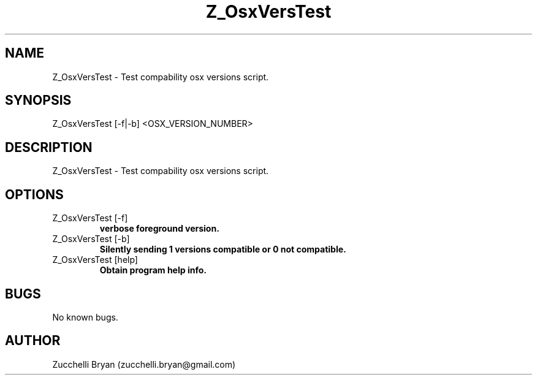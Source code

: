 .\" Contact bryan.zucchellik@gmail.com to correct errors or typos.
.TH Z_OsxVersTest 7 "06 Feb 2020" "ZaemonSH" "ZaemonSH customization"
.SH NAME
Z_OsxVersTest \- Test compability osx versions script.
.SH SYNOPSIS
Z_OsxVersTest [-f|-b] <OSX_VERSION_NUMBER>
.SH DESCRIPTION
 Z_OsxVersTest \- Test compability osx versions script.
.SH OPTIONS

.IP "Z_OsxVersTest [-f]"
.B verbose foreground version.

.IP "Z_OsxVersTest [-b]"
.B Silently sending 1 versions compatible or 0 not compatible.

.IP "Z_OsxVersTest [help]"
.B Obtain program help info.

.SH BUGS
No known bugs.
.SH AUTHOR
Zucchelli Bryan (zucchelli.bryan@gmail.com)
